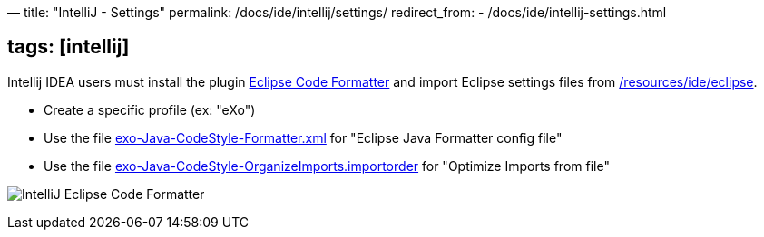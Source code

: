 —
title: "IntelliJ - Settings"
permalink: /docs/ide/intellij/settings/
redirect_from:
 - /docs/ide/intellij-settings.html

== tags: [intellij]

Intellij IDEA users must install the plugin http://plugins.jetbrains.com/plugin/?id=6546[Eclipse Code Formatter] and import Eclipse settings files from link:{{site.github.repository_url}}/tree/master/resources/ide/eclipse/[/resources/ide/eclipse].

* Create a specific profile (ex: "eXo")
* Use the file link:{{BASE_PATH}}/resources/ide/eclipse/exo-Java-CodeStyle-Formatter.xml[exo-Java-CodeStyle-Formatter.xml] for "Eclipse Java Formatter config file"
* Use the file link:{{BASE_PATH}}/resources/ide/eclipse/exo-Java-CodeStyle-OrganizeImports.importorder[exo-Java-CodeStyle-OrganizeImports.importorder] for "Optimize Imports from file"

image:{{BASE_PATH}}/assets/images/docs/ide/intellij-eclipse-code-formatter.png[IntelliJ Eclipse Code Formatter]